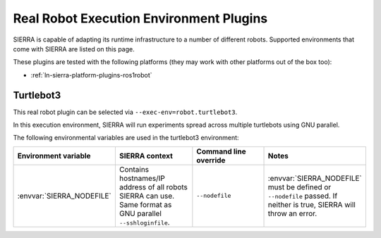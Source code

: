 .. _ln-sierra-exec-env-robot:

========================================
Real Robot Execution Environment Plugins
========================================

SIERRA is capable of adapting its runtime infrastructure to a number of
different robots. Supported environments that come with SIERRA are listed on
this page.

These plugins are tested with the following platforms (they may work with other
platforms out of the box too):

- :ref:`ln-sierra-platform-plugins-ros1robot`

.. _ln-sierra-exec-env-robot-plugins-turtlebot3:

Turtlebot3
==========

This real robot plugin can be selected via ``--exec-env=robot.turtlebot3``.

In this execution environment, SIERRA will run experiments spread across
multiple turtlebots using GNU parallel.

The following environmental variables are used in the turtlebot3 environment:

.. list-table::
   :widths: 25,25,25,25
   :header-rows: 1

   * - Environment variable

     - SIERRA context

     - Command line override

     - Notes

   * - :envvar:`SIERRA_NODEFILE`

     - Contains hostnames/IP address of all robots SIERRA can use. Same
       format as GNU parallel ``--sshloginfile``.

     - ``--nodefile``

     - :envvar:`SIERRA_NODEFILE` must be defined or ``--nodefile`` passed. If
       neither is true, SIERRA will throw an error.
